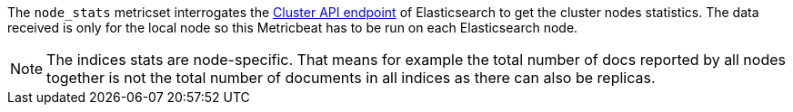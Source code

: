 The `node_stats` metricset interrogates the
https://www.elastic.co/guide/en/elasticsearch/reference/master/cluster-nodes-stats.html[Cluster API endpoint] of
Elasticsearch to get the cluster nodes statistics. The data received is only for the local node so this Metricbeat has
to be run on each Elasticsearch node.

NOTE: The indices stats are node-specific. That means for example the total number of docs reported by all nodes together is not the total number of documents in all indices as there can also be replicas.
